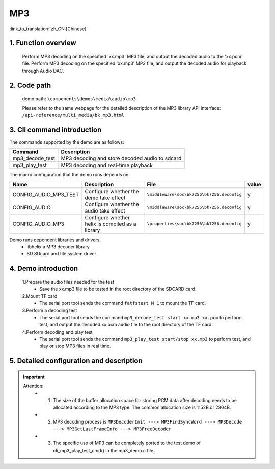 MP3
========================

:link_to_translation:`zh_CN:[Chinese]`

1. Function overview
--------------------------
	Perform MP3 decoding on the specified 'xx.mp3' MP3 file, and output the decoded audio to the 'xx.pcm' file.
	Perform MP3 decoding on the specified 'xx.mp3' MP3 file, and output the decoded audio for playback through Audio DAC.

2. Code path
--------------------------
	demo path: ``\components\demos\media\audio\mp3``

	Please refer to the same webpage for the detailed description of the MP3 library API interface: ``/api-reference/multi_media/bk_mp3.html``

3. Cli command introduction
----------------------------------
The commands supported by the demo are as follows:

+-------------------------------------------+------------------------------------------------+
|Command                                    |Description                                     |
+===========================================+================================================+
|mp3_decode_test                            |MP3 decoding and store decoded audio to sdcard  |
+-------------------------------------------+------------------------------------------------+
|mp3_play_test                              |MP3 decoding and real-time playback             |
+-------------------------------------------+------------------------------------------------+

The macro configuration that the demo runs depends on:

+-----------------------+-------------------------------------------------+-------------------------------------------+-----+
|Name                   |Description                                      |   File                                    |value|
+=======================+=================================================+===========================================+=====+
|CONFIG_AUDIO_MP3_TEST  |Configure whether the demo take effect           |``\middleware\soc\bk7256\bk7256.deconfig`` |  y  |
+-----------------------+-------------------------------------------------+-------------------------------------------+-----+
|CONFIG_AUDIO           |Configure whether the audio take effect          |``\middleware\soc\bk7256\bk7256.deconfig`` |  y  |
+-----------------------+-------------------------------------------------+-------------------------------------------+-----+
|CONFIG_AUDIO_MP3       |Configure whether helix is compiled as a library |``\properties\soc\bk7256\bk7256.deconfig`` |  y  |
+-----------------------+-------------------------------------------------+-------------------------------------------+-----+

Demo runs dependent libraries and drivers:
 - libhelix.a  MP3 decoder library
 - SD SDcard and file system driver

4. Demo introduction
--------------------------

	1.Prepare the audio files needed for the test
	 - Save the xx.mp3 file to be tested in the root directory of the SDCARD card. 

	2.Mount TF card
	 - The serial port tool sends the command ``fatfstest M 1`` to mount the TF card. 

	3.Perform a decoding test
	 - The serial port tool sends the command ``mp3_decode_test start xx.mp3 xx.pcm`` to perform test, and output the decoded xx.pcm audio file to the root directory of the TF card. 

	4.Perform decoding and play test
	 - The serial port tool sends the command ``mp3_play_test start/stop xx.mp3`` to perform test, and play or stop MP3 files in real time. 

5. Detailed configuration and description
--------------------------------------------
.. important::
  Attention:
   - 1. The size of the buffer allocation space for storing PCM data after decoding needs to be allocated according to the MP3 type. The common allocation size is 1152B or 2304B.
   - 2. MP3 decoding process is ``MP3DecoderInit ---> MP3FindSyncWord ---> MP3Decode ---> MP3GetLastFrameInfo ---> MP3FreeDecoder``
   - 3. The specific use of MP3 can be completely ported to the test demo of cli_mp3_play_test_cmd() in the mp3_demo.c file.